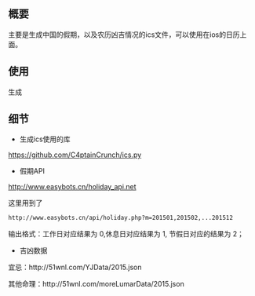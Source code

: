 ** 概要
主要是生成中国的假期，以及农历凶吉情况的ics文件，可以使用在ios的日历上面。
** 使用
生成
** 细节
+ 生成ics使用的库
https://github.com/C4ptainCrunch/ics.py
+ 假期API
http://www.easybots.cn/holiday_api.net

这里用到了
#+BEGIN_SRC sh
http://www.easybots.cn/api/holiday.php?m=201501,201502,...201512
#+END_SRC
输出格式：工作日对应结果为 0,休息日对应结果为 1, 节假日对应的结果为 2；
+ 吉凶数据
宜忌：http://51wnl.com/YJData/2015.json

其他命理：http://51wnl.com/moreLumarData/2015.json

